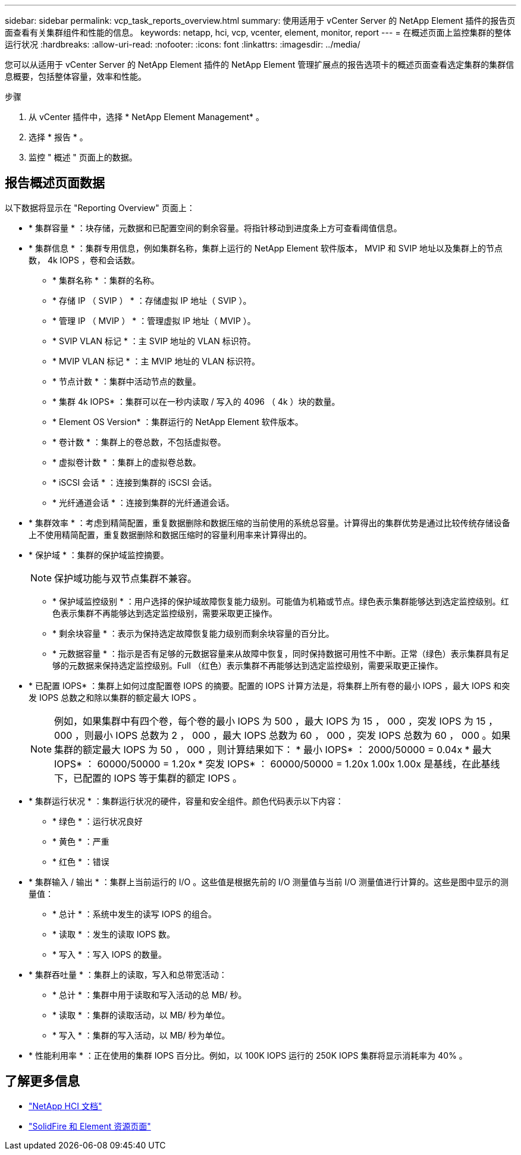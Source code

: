 ---
sidebar: sidebar 
permalink: vcp_task_reports_overview.html 
summary: 使用适用于 vCenter Server 的 NetApp Element 插件的报告页面查看有关集群组件和性能的信息。 
keywords: netapp, hci, vcp, vcenter, element, monitor, report 
---
= 在概述页面上监控集群的整体运行状况
:hardbreaks:
:allow-uri-read: 
:nofooter: 
:icons: font
:linkattrs: 
:imagesdir: ../media/


[role="lead"]
您可以从适用于 vCenter Server 的 NetApp Element 插件的 NetApp Element 管理扩展点的报告选项卡的概述页面查看选定集群的集群信息概要，包括整体容量，效率和性能。

.步骤
. 从 vCenter 插件中，选择 * NetApp Element Management* 。
. 选择 * 报告 * 。
. 监控 " 概述 " 页面上的数据。




== 报告概述页面数据

以下数据将显示在 "Reporting Overview" 页面上：

* * 集群容量 * ：块存储，元数据和已配置空间的剩余容量。将指针移动到进度条上方可查看阈值信息。
* * 集群信息 * ：集群专用信息，例如集群名称，集群上运行的 NetApp Element 软件版本， MVIP 和 SVIP 地址以及集群上的节点数， 4k IOPS ，卷和会话数。
+
** * 集群名称 * ：集群的名称。
** * 存储 IP （ SVIP ） * ：存储虚拟 IP 地址（ SVIP ）。
** * 管理 IP （ MVIP ） * ：管理虚拟 IP 地址（ MVIP ）。
** * SVIP VLAN 标记 * ：主 SVIP 地址的 VLAN 标识符。
** * MVIP VLAN 标记 * ：主 MVIP 地址的 VLAN 标识符。
** * 节点计数 * ：集群中活动节点的数量。
** * 集群 4k IOPS* ：集群可以在一秒内读取 / 写入的 4096 （ 4k ）块的数量。
** * Element OS Version* ：集群运行的 NetApp Element 软件版本。
** * 卷计数 * ：集群上的卷总数，不包括虚拟卷。
** * 虚拟卷计数 * ：集群上的虚拟卷总数。
** * iSCSI 会话 * ：连接到集群的 iSCSI 会话。
** * 光纤通道会话 * ：连接到集群的光纤通道会话。


* * 集群效率 * ：考虑到精简配置，重复数据删除和数据压缩的当前使用的系统总容量。计算得出的集群优势是通过比较传统存储设备上不使用精简配置，重复数据删除和数据压缩时的容量利用率来计算得出的。
* * 保护域 * ：集群的保护域监控摘要。
+

NOTE: 保护域功能与双节点集群不兼容。

+
** * 保护域监控级别 * ：用户选择的保护域故障恢复能力级别。可能值为机箱或节点。绿色表示集群能够达到选定监控级别。红色表示集群不再能够达到选定监控级别，需要采取更正操作。
** * 剩余块容量 * ：表示为保持选定故障恢复能力级别而剩余块容量的百分比。
** * 元数据容量 * ：指示是否有足够的元数据容量来从故障中恢复，同时保持数据可用性不中断。正常（绿色）表示集群具有足够的元数据来保持选定监控级别。Full （红色）表示集群不再能够达到选定监控级别，需要采取更正操作。


* * 已配置 IOPS* ：集群上如何过度配置卷 IOPS 的摘要。配置的 IOPS 计算方法是，将集群上所有卷的最小 IOPS ，最大 IOPS 和突发 IOPS 总数之和除以集群的额定最大 IOPS 。
+

NOTE: 例如，如果集群中有四个卷，每个卷的最小 IOPS 为 500 ，最大 IOPS 为 15 ， 000 ，突发 IOPS 为 15 ， 000 ，则最小 IOPS 总数为 2 ， 000 ，最大 IOPS 总数为 60 ， 000 ，突发 IOPS 总数为 60 ， 000 。如果集群的额定最大 IOPS 为 50 ， 000 ，则计算结果如下： * 最小 IOPS* ： 2000/50000 = 0.04x * 最大 IOPS* ： 60000/50000 = 1.20x * 突发 IOPS* ： 60000/50000 = 1.20x 1.00x 1.00x 是基线，在此基线下，已配置的 IOPS 等于集群的额定 IOPS 。

* * 集群运行状况 * ：集群运行状况的硬件，容量和安全组件。颜色代码表示以下内容：
+
** * 绿色 * ：运行状况良好
** * 黄色 * ：严重
** * 红色 * ：错误


* * 集群输入 / 输出 * ：集群上当前运行的 I/O 。这些值是根据先前的 I/O 测量值与当前 I/O 测量值进行计算的。这些是图中显示的测量值：
+
** * 总计 * ：系统中发生的读写 IOPS 的组合。
** * 读取 * ：发生的读取 IOPS 数。
** * 写入 * ：写入 IOPS 的数量。


* * 集群吞吐量 * ：集群上的读取，写入和总带宽活动：
+
** * 总计 * ：集群中用于读取和写入活动的总 MB/ 秒。
** * 读取 * ：集群的读取活动，以 MB/ 秒为单位。
** * 写入 * ：集群的写入活动，以 MB/ 秒为单位。


* * 性能利用率 * ：正在使用的集群 IOPS 百分比。例如，以 100K IOPS 运行的 250K IOPS 集群将显示消耗率为 40% 。


[discrete]
== 了解更多信息

* https://docs.netapp.com/us-en/hci/index.html["NetApp HCI 文档"^]
* https://www.netapp.com/data-storage/solidfire/documentation["SolidFire 和 Element 资源页面"^]

